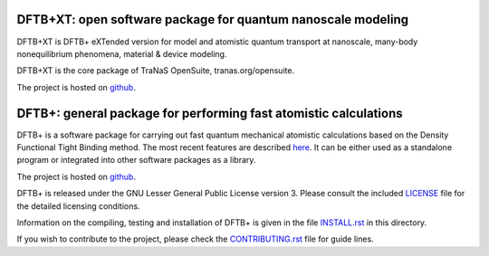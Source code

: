 ********************************************************************************
DFTB+XT: open software package for quantum nanoscale modeling
********************************************************************************

DFTB+XT is DFTB+ eXTended version for model and atomistic quantum 
transport at nanoscale, many-body nonequilibrium phenomena, material & device modeling.

DFTB+XT is the core package of TraNaS OpenSuite, tranas.org/opensuite.

The project is hosted on `github <http://github.com/tranas-open/dftbXT>`_.

********************************************************************************
DFTB+: general package for performing fast atomistic calculations
********************************************************************************

DFTB+ is a software package for carrying out fast quantum mechanical
atomistic calculations based on the Density Functional Tight Binding
method. The most recent features are described `here
<https://doi.org/10.1063/1.5143190>`_. It can be either used as a
standalone program or integrated into other software packages as a
library.

The project is hosted on `github <http://github.com/dftbplus/dftbplus>`_.

DFTB+ is released under the GNU Lesser General Public License version 3. 
Please consult the included `LICENSE <LICENSE>`_ file for the detailed licensing conditions.

Information on the compiling, testing and installation of DFTB+ is given in the
file `INSTALL.rst <INSTALL.rst>`_ in this directory.

If you wish to contribute to the project, please check the `CONTRIBUTING.rst
<CONTRIBUTING.rst>`_ file for guide lines.
